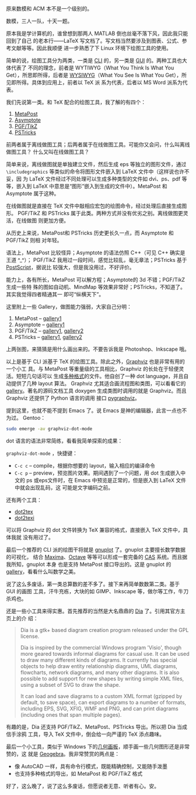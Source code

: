 原来数模和 ACM 本不是一个级别的。

数模，三人一队，十天一题。

原本我是学计算机的，谁曾想到那两人 MATLAB 倒也丝毫不落下风，因此我只能回到了自己
的老本行——LaTeX 写文档了。写文档当然要涉及到图表、公式、参考文献等等。因此我顺便
进一步熟悉了下 Linux 环境下绘图工具的使用。

简单的说，绘图工具分为两类，一类是 [[http://en.wikipedia.org/wiki/Command-line_interface][CLI]] 的，另一类是 [[http://en.wikipedia.org/wiki/GUI][GUI]] 的。两种工具也大体代表了
不同的理念，前者是 WYTIWYG（What You Think Is What You Get），所思即所得，后者是
[[http://en.wikipedia.org/wiki/WYSIWYG][WYSIWYG]]（What You See Is What You Get），所见即所得。具体到应用上，前者以 TeX 派
系为代表，后者以 MS Word 派系为代表。

我们先说第一类。和 TeX 配合的绘图工具，我了解的有四个：

1. [[http://www.tug.org/metapost.html][MetaPost]]
2. [[http://asymptote.sourceforge.net/][Asymptote]]
3. [[http://sourceforge.net/projects/pgf/][PGF/TikZ]]
4. [[http://tug.org/PSTricks/main.cgi/][PSTricks]]

前两者属于离线做图工具；后两者属于在线做图工具。可能你又会问，什么叫离线做图工具？
什么又叫在线做图工具？

简单来说，离线做图就是单独建立文件，然后生成 eps 等独立的图形文件，通过
~\includegraphics~ 等类似的命令将图形文件嵌入到 LaTeX 文件中（这样说也许不妥，因
为 LaTeX 文件经过不同处理可以生成多种类型的文件如 dvi、ps、pdf 等等，嵌入到
LaTeX 中意思是“图形”嵌入到生成的文件中）。MetaPost 和 Asymptote 属于这种。

在线做图就是直接在 TeX 文件中敲相应宏包的绘图命令，经过处理后直接生成图形。
PGF/TikZ 和 PSTricks 属于此类。两种方式并没有优劣之别。离线做图更灵活，在线做图
则更加方便。

从历史上来说，MetaPost和 PSTricks 历史更长久一点，而 Asymptote 和 PGF/TikZ 则相
对年轻。

语法上，MetaPost 比较怪异；Asymptote 的语法仿照 C++（可见 C++ 确实是王道 ^_^）；
PGF/TikZ 我用过一段时间，感觉比较乱，毫无章法；PSTricks 基于 [[http://en.wikipedia.org/wiki/Postscript][PostScript]]，据说比
较强大，但是我没用过，不好评价。

能力上，各有所长，MetaPost 可以解方程；Asymptote的 3d 不错；PGF/TikZ 生成一些特
殊的图如自动机、MindMap 等效果非常好；PSTricks，不知道了。其实我觉得四者精通其一
即可“纵横天下”。

这里附上一些 Gallery，做图能力强弱，大家自己分明：

1. MetaPost -- [[http://tex.loria.fr/prod-graph/zoonekynd/metapost/metapost.html][gallery1]]
2. Asymptote -- [[http://asymptote.sourceforge.net/gallery/][gallery1]]
3. PGF/TikZ -- [[http://www.fauskes.net/nb/pgftikzexamples/][gallery1]], [[http://www.texample.net/tikz/examples/][gallery2]]
4. PSTricks -- [[http://tug.org/PSTricks/main.cgi?file=Examples/Gallery/Gallery][gallery1]], [[http://www.tug.org/PSTricks/main.cgi?file=examples][gallery2]]

上两张图，来猜猜是用什么画出来的。不要告诉我是 Photoshop、Inkscape 哦。

#+CAPTION: TikZ Heart
[[/static/image/2010/tikz_heart.png][file:/static/image/2010/tikz_heart.png]]

#+CAPTION: TikZ Calendar
[[/static/image/2010/tikz_calendar.png][file:/static/image/2010/tikz_calendar.png]]


以上是基于 CLI 派基于 TeX 的绘图工具。除此之外，[[http://www.graphviz.org/][Graphviz]] 也是非常有用的一个小工
具。与 MetaPost 等重量级的工具相比，Graphviz 的长处在于轻便灵活。短短几句话可以
生成[[http://www.graphviz.org/doc/info/output.html][多种格式]]的文件。他自创了一种 dot language，并且自动提供了几种 layout 算法。
Graphviz 尤其适合画流程图和类图，可以看看它的 [[http://www.graphviz.org/Gallery.php][gallery]]。著名的源码文档工具
doxygen 生成类图时调用的就是 Graphviz。而且 Graphviz 还提供了 Python 语言的调用
接口 [[http://networkx.lanl.gov/pygraphviz/][pygraphviz]]。

提到这里，也就不能不提到 Emacs 了。说 Emacs 是神的编辑器，此言一点也不为过。
Gentoo：

#+BEGIN_SRC sh
sudo emerge -av graphviz-dot-mode
#+END_SRC

dot 语言的语法非常简练，看看我简单探索的成果：

#+CAPTION: Emacs graphviz-dot-mode
[[/static/image/2010/emacs_graphviz_dot_mode.png][file:/static/image/2010/emacs_graphviz_dot_mode.png]]


~graphviz-dot-mode~ ，快捷键：

- =C-c c= -- compile，根据你想要的 layout，输入相应的编译命令
- =C-c p= -- preview，预览图片效果。期间遇到了一个问题，用 dot 生成嵌入中文的 ps
  或eps文件时，在 Emacs 中预览是正常的，但是嵌入到 LaTeX 文件中就会出现乱码，这
  可能是文字编码之前。

还有两个工具：

- [[http://www.fauskes.net/code/dot2tex/][dot2tex]]
- [[http://ctan.org/tex-archive/help/Catalogue/entries/dot2texi.html][dot2texi]]

可以将 Graphviz 的 dot 文件转换为 TeX 兼容的格式，直接嵌入 TeX 文件中，具体我就
没有用过了。

最后一个推荐的 CLI 派的绘图干将就是 [[http://www.gnuplot.info/][gnuplot]] 了。gnuplot 主要擅长数学数据的可视化，
结合 [[http://maxima.sourceforge.net/][Maxima]]、[[http://www.gnu.org/software/octave/][Octave]] 等等可以形成一套完备的 [[http://en.wikipedia.org/wiki/Computer_algebra_system][CAS]] 系统。而且据我所知，gnuplot 本身
也是支持 MetaPost 接口导出的。这是 gnuplot 的 [[http://www.gnuplot.info/screenshots/index.html#demos][gallery]]，看看什么叫数学之美。

说了这么多废话，第一类总算数的差不多了。接下来再简单数数第二类。基于 GUI 的画图
工具，汗牛充栋，大块的如 GIMP、Inkscape 等，做尔等工作，牛刀杀鸡也。

还是一些小工具来得实惠。首先推荐的当然是大名鼎鼎的 [[http://projects.gnome.org/dia/][Dia]] 了。引用其官方主页上的介
绍：

#+BEGIN_QUOTE
Dia is a gtk+ based diagram creation program released under the GPL license.

Dia is inspired by the commercial Windows program 'Visio', though more geared
towards informal diagrams for casual use. It can be used to draw many different
kinds of diagrams. It currently has special objects to help draw entity
relationship diagrams, UML diagrams, flowcharts, network diagrams, and many
other diagrams. It is also possible to add support for new shapes by writing
simple XML files, using a subset of SVG to draw the shape.

It can load and save diagrams to a custom XML format (gzipped by default, to
save space), can export diagrams to a number of formats, including EPS, SVG,
XFIG, WMF and PNG, and can print diagrams (including ones that span multiple
pages).
#+END_QUOTE

有趣的是，Dia 还支持 PGF/TikZ、MetaPost、PSTricks 导出。所以把 Dia 当成信手涂鸦
工具，导入 TeX 文件中，倒会给一向严谨的 TeX 添点趣味。

最后一个小工具，类似于 Windows 下的[[http://www.dynamicgeometry.com/][几何画板]]，顺手画一些几何图形还是非常赞的，这
就是 [[http://www.geogebra.org/cms/][Geogebra]]。我非常赞赏的两点是：

- 像 AutoCAD 一样，具有命令行模式，既能精确控制，又能随手泼墨
- 也支持多种格式的导出，如 MetaPost 和 PGF/TikZ 格式

好了，这么晚了，说了这么多废话，但愿说者无意、听者有心。安。
